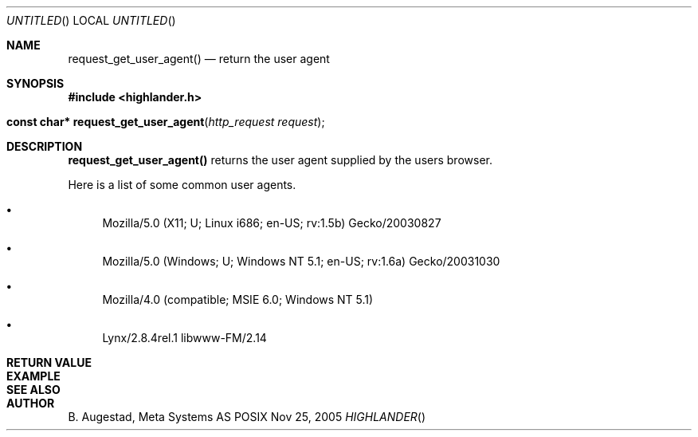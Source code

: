 .Dd Nov 25, 2005
.Os POSIX
.Dt HIGHLANDER
.Th request_get_user_agent 3
.Sh NAME
.Nm request_get_user_agent()
.Nd return the user agent
.Sh SYNOPSIS
.Fd #include <highlander.h>
.Fo "const char* request_get_user_agent"
.Fa "http_request request"
.Fc
.Sh DESCRIPTION
.Nm
returns the user agent supplied by the users browser.
.Pp
Here is a list of some common user agents.
.Bl -bullet
.It 
Mozilla/5.0 (X11; U; Linux i686; en-US; rv:1.5b) Gecko/20030827
.It 
Mozilla/5.0 (Windows; U; Windows NT 5.1; en-US; rv:1.6a) Gecko/20031030
.It 
Mozilla/4.0 (compatible; MSIE 6.0; Windows NT 5.1)
.It 
Lynx/2.8.4rel.1 libwww-FM/2.14
.El
.Sh RETURN VALUE
.Sh EXAMPLE
.Bd -literal
.Ed
.Sh SEE ALSO
.Sh AUTHOR
.An B. Augestad, Meta Systems AS

